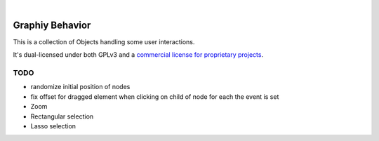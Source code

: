 .. image:: https://travis-ci.org/Graphiy/behavior.svg?branch=master
    :target: https://travis-ci.org/Graphiy/behavior
|

Graphiy Behavior
==============
This is a collection of Objects handling some user interactions.

It's dual-licensed under both GPLv3 and a `commercial license for proprietary projects <https://github.com/Graphiy/kms>`__.

TODO
----
- randomize initial position of nodes
- fix offset for dragged element when clicking on child of node for each the event is set
- Zoom
- Rectangular selection
- Lasso selection
